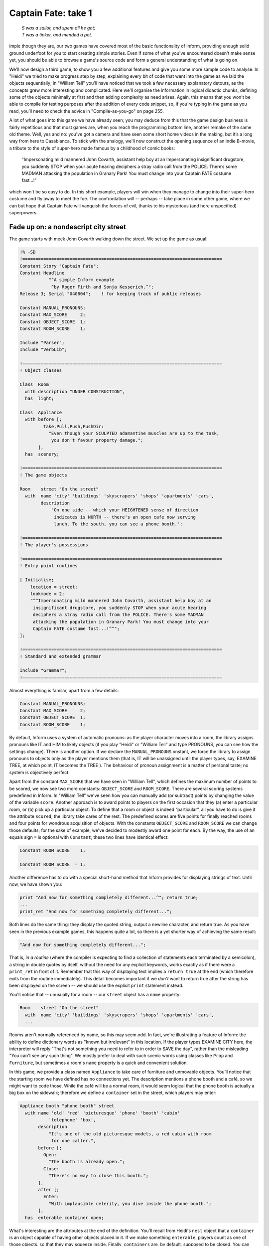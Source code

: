 ====================
Captain Fate: take 1
====================

.. epigraph::

   | *S was a sailor, and spent all he got;*
   | *T was a tinker, and mended a pot.*

.. only:: html

  .. image:: /images/picS.png
     :align: left

.. raw:: latex

   \dropcap{s}

imple though they are, our two games have covered most of the basic
functionality of Inform, providing enough solid ground underfoot
for you to start creating simple stories. Even if some of what you've
encountered doesn't make sense yet, you should be able to browse a
game's source code and form a general understanding of what is going on.

We'll now design a third game, to show you a few additional features and 
give you some more sample code to analyse. In "Heidi" we tried to make 
progress step by step, explaining every bit of code that went into the 
game as we laid the objects sequentially; in "William Tell" you'll have 
noticed that we took a few necessary explanatory detours, as the 
concepts grew more interesting and complicated. Here we'll organise the 
information in logical didactic chunks, defining some of the objects 
minimally at first and then adding complexity as need arises. Again, 
this means that you won't be able to compile for testing purposes after 
the addition of every code snippet, so, if you're typing in the game as 
you read, you’ll need to check the advice in "Compile-as-you-go" on page 
255.

A lot of what goes into this game we have already seen; you may deduce 
from this that the game design business is fairly repetitious and that 
most games are, when you reach the programming bottom line, another 
remake of the same old theme. Well, yes and no: you've got a camera and 
have seen some short home videos in the making, but it’s a long way from 
here to Casablanca. To stick with the analogy, we'll now construct the 
opening sequence of an indie B-movie, a tribute to the style of 
super-hero made famous by a childhood of comic books:

.. pull-quote::

	"Impersonating mild mannered John Covarth, assistant help boy at 
	an Impersonating insignificant drugstore, you suddenly STOP 
	when your acute hearing deciphers a stray radio call from the 
	POLICE. There’s some MADMAN attacking the population in Granary 
	Park! You must change into your Captain FATE costume fast...!"

which won't be so easy to do. In this short example, players will win 
when they manage to change into their super-hero costume and fly away to 
meet the foe. The confrontation will -- perhaps -- take place in some 
other game, where we can but hope that Captain Fate will vanquish the 
forces of evil, thanks to his mysterious (and here unspecified) 
superpowers.

Fade up on: a nondescript city street
=====================================

The game starts with meek John Covarth walking down the street. We set 
up the game as usual:

.. code-block:: inform6

  !% -SD
  !============================================================================
  Constant Story "Captain Fate";
  Constant Headline
	     "^A simple Inform example
	      ^by Roger Firth and Sonja Kesserich.^";
  Release 3; Serial "040804";	 ! for keeping track of public releases

  Constant MANUAL_PRONOUNS;
  Constant MAX_SCORE     2;
  Constant OBJECT_SCORE  1;
  Constant ROOM_SCORE    1;

  Include "Parser";
  Include "VerbLib";

  !============================================================================
  ! Object classes

  Class  Room
    with description "UNDER CONSTRUCTION",
    has  light;

  Class  Appliance
    with before [;
	   Take,Pull,Push,PushDir:
	     "Even though your SCULPTED adamantine muscles are up to the task,
	      you don't favour property damage.";
         ],
    has  scenery;

  !============================================================================
  ! The game objects

  Room	  street "On the street"
    with  name 'city' 'buildings' 'skyscrapers' 'shops' 'apartments' 'cars',
	  description
	      "On one side -- which your HEIGHTENED sense of direction
	       indicates is NORTH -- there's an open cafe now serving
	       lunch. To the south, you can see a phone booth.";

  !============================================================================
  ! The player's possessions

  !============================================================================
  ! Entry point routines

  [ Initialise;
      location = street;
      lookmode = 2;
      "^^Impersonating mild mannered John Covarth, assistant help boy at an
       insignificant drugstore, you suddenly STOP when your acute hearing
       deciphers a stray radio call from the POLICE. There's some MADMAN
       attacking the population in Granary Park! You must change into your
       Captain FATE costume fast...!^^";
  ];

  !============================================================================
  ! Standard and extended grammar

  Include "Grammar";
  !============================================================================

Almost everything is familar, apart from a few details:

.. code-block:: inform6

  Constant MANUAL_PRONOUNS;
  Constant MAX_SCORE     2;
  Constant OBJECT_SCORE  1;
  Constant ROOM_SCORE    1;

By default, Inform uses a system of automatic pronouns: as the player 
character moves into a room, the library assigns pronouns like IT and 
HIM to likely objects (if you play "Heidi" or "William Tell" and type 
PRONOUNS, you can see how the settings change). There is another option. 
If we declare the ``MANUAL_PRONOUNS`` onstant, we force the library to 
assign pronouns to objects only as the player mentions them (that is, IT 
will be unassigned until the player types, say, EXAMINE TREE, at which 
point, IT becomes the TREE ). The behaviour of pronoun assignment is a 
matter of personal taste; no system is objectively perfect.

Apart from the constant ``MAX_SCORE`` that we have seen in "William 
Tell", which defines the maximum number of points to be scored, we now 
see two more constants: ``OBJECT_SCORE`` and ``ROOM_SCORE``. There are 
several scoring systems predefined in Inform. In "William Tell" we've 
seen how you can manually add (or subtract) points by changing the value 
of the variable ``score``. Another approach is to award points to 
players on the first occasion that they (a) enter a particular room, or 
(b) pick up a particular object. To define that a room or object is 
indeed “particular”, all you have to do is give it the attribute 
``scored``; the library take cares of the rest. The predefined scores 
are five points for finally reached rooms and four points for wondrous 
acquisition of objects. With the constants ``OBJECT_SCORE`` and 
``ROOM_SCORE`` we can change those defaults; for the sake of example, 
we've decided to modestly award one point for each. By the way, the use 
of an equals sign ``=`` is optional with ``Constant``; these two lines 
have identical effect:

.. code-block:: inform6

  Constant ROOM_SCORE    1;

  Constant ROOM_SCORE  = 1;

Another difference has to do with a special short-hand method that 
Inform provides for displaying strings of text. Until now, we have shown 
you:

.. code-block:: inform6

  print "And now for something completely different...^"; return true;
  ...
  print_ret "And now for something completely different...";

Both lines do the same thing: they display the quoted string, output a 
newline character, and return true. As you have seen in the previous 
example games, this happens quite a lot, so there is a yet shorter way 
of achieving the same result:

.. code-block:: inform6

  "And now for something completely different...";

That is, *in a routine* (where the compiler is expecting to find a 
collection of statements each terminated by a semicolon), a string in 
double quotes by itself, without the need for any explicit keywords, 
works exactly as if there were a ``print_ret`` in front of it. Remember 
that this way of displaying text implies a ``return true`` at the end 
(which therefore exits from the routine immediately). This detail 
becomes important if we *don't* want to return true after the string 
has been displayed on the screen -- we should use the explicit ``print`` 
statement instead.

You'll notice that -- unusually for a room -- our ``street`` object has 
a ``name`` property:

.. code-block:: inform6

  Room    street "On the street"
    with  name 'city' 'buildings' 'skyscrapers' 'shops' 'apartments' 'cars',
    ...

Rooms aren't normally referenced by name, so this may seem odd. In fact, 
we're illustrating a feature of Inform: the ability to define dictionary 
words as "known but irrelevant" in this location. If the player types 
EXAMINE CITY here, the interpreter will reply "That's not something you 
need to refer to in order to SAVE the day", rather than the misleading 
"You can't see any such thing". We mostly prefer to deal with such 
scenic words using classes like ``Prop`` and ``Furniture``, but 
sometimes a room's ``name`` property is a quick and convenient solution.

In this game, we provide a class named ``Appliance`` to take care of 
furniture and unmovable objects. You’ll notice that the starting room we 
have defined has no connections yet. The description mentions a phone 
booth and a café, so we might want to code those. While the café will be 
a normal room, it would seem logical that the phone booth is actually a 
big box on the sidewalk; therefore we define a ``container`` set in the 
street, which players may enter:

.. code-block:: inform6

  Appliance booth "phone booth" street
    with name 'old' 'red' 'picturesque' 'phone' 'booth' 'cabin'
             'telephone' 'box',
         description
             "It's one of the old picturesque models, a red cabin with room
              for one caller.",
         before [;
           Open:
             "The booth is already open.";
           Close:
             "There's no way to close this booth.";
         ],
         after [;
           Enter:
             "With implausible celerity, you dive inside the phone booth.";
         ],
    has  enterable container open;

What's interesting are the attributes at the end of the definition. 
You'll recall from Heidi's ``nest`` object that a ``container`` is an 
object capable of having other objects placed in it. If we make 
something ``enterable``, players count as one of those objects, so that 
they may squeeze inside. Finally, ``containers`` are, by default, 
supposed to be closed. You can make them ``openable`` if you wish 
players to be able to OPEN and CLOSE them at will, but this doesn't seem 
appropriate behaviour for a public cabin -- it would become tedious to 
have to type OPEN BOOTH and CLOSE BOOTH when these actions provide 
nothing special -- so we add instead the attribute ``open`` (as we did 
with the nest), telling the interpreter that the container is open from 
the word go. Players aren't aware of our design, of course; they may 
indeed try to OPEN and CLOSE the booth, so we trap those actions in a 
``before`` property which just tells them that these are not relevant 
options. The ``after`` property gives a customised message to override 
the library’s default for commands like ENTER BOOTH or GO INSIDE BOOTH.

Since in the street's description we have told players that the phone 
booth is to the south, they might also try typing SOUTH. We must 
intercept this attempt and redirect it (while we're at it, we add a 
connection to the as-yet-undefined café room and a default message for 
the movement which is not allowed):

.. code-block:: inform6

  Room    street "On the street"
    with  name city' 'buildings' 'skyscrapers' 'shops' 'apartments' 'cars',
          description
              "On one side -- which your HEIGHTENED sense of direction
               indicates is NORTH -- there's an open cafe now serving
               lunch. To the south, you can see a phone booth.",
          n_to cafe,
          s_to [; <<Enter booth>>; ],
          cant_go
              "No time now for exploring! You'll move much faster in your
               Captain FATE costume.";

.. todo::

   Notice how the syntax coloring thinks that the exclaimation point 
   above is a comment.  This is another problem with the built-in inform6 
   syntax highlighter.

That takes care of entering the booth. But what about leaving it? 
Players may type EXIT or OUT while they are inside an enterable 
container and the interpreter will oblige but, again, they might type 
NORTH. This is a problem, since we are actually in the street (albeit 
inside the booth) and to the north we have the café. We may provide for 
this condition in the room's ``before`` property:

.. code-block:: inform6

  before [;
    Go:
      if (player in booth && noun == n_obj) <<Exit booth>>;
  ],

Since we are outdoors and the booth provides a shelter, it's not 
impossible that a player may try just IN, which is a perfectly valid 
connection. However, that would be an ambiguous command, for it could 
also refer to the café, so we express our bafflement and force the 
player to try something else:

.. code-block:: inform6

  n_to cafe,
  s_to [; <<Enter booth>>; ],
  in_to "But which way?",

Now everything seems to be fine, except for a tiny detail. We've said 
that, while in the booth, the player character’s location is still the 
``street`` room, regardless of being inside a ``container``; if players 
chanced to type LOOK, they'd get:

.. code-block:: transcript

  On the street (in the phone booth)
  On one side -- which your HEIGHTENED sense of direction indicates is NORTH --
  there's an open cafe now serving lunch. To the south, you can see a 
  phone booth.

Hardly an adequate description while *inside* the booth. There are 
several ways to fix the problem, depending on the result you wish to 
achieve. The library provides a property called ``inside_description`` 
which you can utilise with enterable containers. It works pretty much 
like the normal ``description`` property, but it gets printed only when 
the player is inside the container. The library makes use of this 
property in a very clever way, because for every LOOK action it checks 
whether we can see outside the container: if the container has the 
``transparent`` attribute set, or if it happens to be ``open``, the 
library displays the normal ``description`` of the room first and then 
the ``inside_description`` of the container. If the library decides we 
can’t see outside the container, only the inside_description is 
displayed. Take for instance the following (simplified) example:

.. code-block:: inform6

  Room    stage "On stage"
    with  description
              "The stage is filled with David Copperfield's
               magical contraptions.",
          ...

  Object  magic_box "magic box" stage
    with  description
              "A big elongated box decorated with silver stars, where
               scantily clad ladies make a disappearing act.",
          inside_description
              "The inside panels of the magic box are covered with black
               velvet. There is a tiny switch by your right foot.",
          ...
    has   container openable enterable light;

Now, the player would be able to OPEN BOX and ENTER BOX. A player who
tried a LOOK would get:

.. code-block:: transcript

  On stage (in the magic box)
  The stage is filled with David Copperfield's magical contraptions.

  The inside panels of the magic box are covered with black velvet. There is a
  tiny switch by your right foot.

If now the player closes the box and LOOKs:

.. code-block:: transcript

  On stage (in the magic box)
  The inside panels of the magic box are covered with black velvet. There is a
  tiny switch by your right foot.

In our case, however, we don't wish the description of the street to be 
displayed at all (even if a caller is supposedly able to see the street 
while inside a booth). The problem is that we have made the booth an 
``open`` container, so the street's description would be displayed every 
time. There is another solution. We can make the ``description`` 
property of the ``street`` room a bit more complex, and change its 
value: instead of a string, we write an embedded routine. Here's the 
(almost) finished room:

.. code-block:: inform6

  Room    street "On the street"
    with  name 'city' 'buildings' 'skyscrapers' 'shops' 'apartments' 'cars',
          description [;
              if (player in booth)
                  "From this VANTAGE point, you are rewarded with a broad view
                   of the sidewalk and the entrance to Benny's cafe.";
              else
                  "On one side -- which your HEIGHTENED sense of direction
                   indicates is NORTH -- there's an open cafe now serving
                   lunch. To the south, you can see a phone booth.";
          ],
          before [;
            Go:
              if (player in booth && noun == n_obj) <<Exit booth>>;
          ],
          n_to cafe,
          s_to [; <<Enter booth>>; ],
          in_to "But which way?",
          cant_go
               "No time now for exploring! You'll move much faster in your
                Captain FATE costume.";

The description while inside the booth mentions the sidewalk, which 
might invite the player to EXAMINE it. No problem:

.. code-block:: inform6

  Appliance "sidewalk" street
    with  name sidewalk' 'pavement' 'street',
          article "the",
          description
              "You make a quick surveillance of the sidewalk and discover much
               to your surprise that it looks JUST like any other sidewalk in
               the CITY!";

Unfortunately, both descriptions also mention the café, which will be a 
room and therefore not, from the outside, an examinable object. The 
player may enter it and will get whatever description we code as the 
result of a LOOK action (which will have to do with the way the café 
looks from the *inside*); but while we are on the street we need 
something else to describe it:

.. code-block:: inform6

  Appliance outside_of_cafe "Benny's cafe" street
    with  name 'benny^s' 'cafe' 'entrance',
          description
              "The town's favourite for a quick snack, Benny's cafe has a 50's
               ROCKETSHIP look.",
          before [;
            Enter:
              print "With an impressive mixture of hurry and nonchalance
                  you step into the open cafe.^";
              PlayerTo(cafe);
              return true;
          ],
    has   enterable proper;

.. note::

   although the text of our guide calls Benny's establishment a "café" 
   -- note the acute "e" -- the game itself simplifies this to "cafe". 
   We do this for clarity, not because Inform doesn't support accented 
   characters. The *Inform Designer's Manual* explains in detail how to 
   display these characters in "§1.11 *How text is printed*" and 
   provides the whole Z-machine character set in Table 2. In our case, 
   we could have displayed this::

      The town's favourite for a quick snack, Benny's café has a 50's ROCKETSHIP look.

   by defining the ``description`` property as any of these:

   .. code-block:: inform6

     description
         "The town's favourite for a quick snack, Benny's caf@'e has a 50's
          ROCKETSHIP look.",

     description
         "The town's favourite for a quick snack, Benny's caf@@170 has a 50's
          ROCKETSHIP look.",

     description
         "The town's favourite for a quick snack, Benny's caf@{E9} has a 50's
          ROCKETSHIP look.",

   However, all three forms are harder to read than the vanilla "cafe", so 
   we've opted for the simple life.

Unlike the sidewalk object, we offer more than a mere description. Since 
the player may try ENTER CAFE as a reasonable way of access -- which 
would have confused the interpreter immensely -- we take the opportunity 
of making this object also ``enterable``, and we cheat a little. The 
attribute ``enterable`` has permitted the verb ENTER to be applied to 
this object, but this is not a ``container``; we want the player to be 
sent into the *real* café room instead. The ``before`` property handles 
this, intercepting the action, displaying a message and teleporting the 
player into the café. We ``return true`` to inform the interpreter that 
we have taken care of the ``Enter`` action ourselves, so it can stop 
right there.

As a final detail, note that we now have two ways of going into the 
café: the ``n_to`` property of the ``street`` room and the ``Enter`` 
action of the ``outside_of_cafe`` object. A perfectionist might point 
out that it would be neater to handle the actual movement of the player 
in just one place of our code, because this helps clarity. To achieve 
this, we redirect the street's ``n_to`` property thus:

.. code-block:: inform6

  n_to [; <<Enter outside_of_cafe>>; ],

You may think that this is unnecessary madness, but a word to the wise: 
in a large game, you want action handling going on just in one place 
when possible, because it will help you to keep track of where things 
are a-happening if something goes *ploof* (as, believe us, it will; see 
"Debugging your game" on page 197). You don't need to be a 
perfectionist, just cautious.

A booth in this kind of situation is an open invitation for the player 
to step inside and try to change into Captain Fate's costume. We won't 
let this happen -- the player isn't Clark Kent, after all; later we'll 
explain how we forbid this action -- and that will force the player to 
go inside the café, looking for a discreet place to disrobe; but first, 
let''s freeze John Covarth outside Benny''s and reflect about a 
fundamental truth.

A hero is not an ordinary person
================================

Which is to say, normal actions won't be the same for him.

As you have probably inferred from the previous chapters, some of the 
library’s standard defined actions are less important than others in 
making the game advance towards one of its conclusions. The library 
defines PRAY and SING, for instance, which are of little consequence in 
a normal gaming situation; each displays an all-purpose message, 
sufficiently non-committal, and that's it. Of course, if your game 
includes a magic portal that will reveal itself only if the player lets 
rip with a snatch of Wagner, you may intercept the ``Sing`` action in a 
``before`` property and alter its default, pretty useless behaviour. If 
not, it's "Your singing is abominable" for you.

All actions, useful or not, have a stock of messages associated with 
them (the messages are held in the ``english.h`` library file and listed 
in Appendix 4 of the *Inform Designer's Manual*). We have already seen 
one way of altering the player character's description -- "As good 
looking as ever" -- in "William Tell", but the other defaults may also 
be redefined to suit your tastes and circumstantial needs.

John Covarth, aka Captain Fate, could happily settle for most of these 
default messages, but we deem it worthwhile to give him some customised 
responses. If nothing else, this adds to the general atmosphere, a 
nicety that many players regard as important. For this mission, we make 
use of the ``LibraryMessages`` object.

.. code-block:: inform6

  Include "Parser";

  Object  LibraryMessages         ! must be defined between Parser and VerbLib
    with  before [;
            Buy:    "Petty commerce interests you only on COUNTED occasions.";
            Dig:    "Your keen senses detect NOTHING underground worth your
                     immediate attention.";
            Pray:   "You won't need to bother almighty DIVINITIES to save
                     the day.";
            Sing:   "Alas! That is not one of your many superpowers.";
            Sleep:  "A hero is ALWAYS on the watch.";
            Strong: "An unlikely vocabulary for a HERO like you.";
            Swim:   "You quickly turn all your ATTENTION towards locating a
                     suitable place to EXERCISE your superior strokes,
                     but alas! you find none.";
            Miscellany:
              if (lm_n == 19)
                  if (clothes has worn)
                      "In your secret identity's outfit, you manage most
                       efficaciously to look like a two-cent loser, a
                       good-for-nothing wimp.";
                  else
                      "Now that you are wearing your costume, you project
                       the image of power UNBOUND, of ballooned,
                       multicoloured MUSCLE, of DASHING yet MODEST chic.";
              if (lm_n == 38)
                  "That's not a verb you need to SUCCESSFULLY save the day.";
              if (lm_n == 39)
                  "That's not something you need to refer to in order to
                   SAVE the day.";
        ];

  Include "VerbLib";

If you provide it, the ``LibraryMessages`` object must be defined 
*between* the inclusion of ``Parser`` and ``VerbLib`` (it won't work 
otherwise and you’ll get a compiler error). The object contains a single 
property -- ``before`` -- which intercepts display of the default 
messages that you want to change. An attempt to SING, for example, will 
now result in "Alas! That is not one of your many superpowers" being 
displayed.

In addition to such verb-specific responses, the library defines other 
messages not directly associated with an action, like the default 
response when a verb is unrecognised, or if you refer to an object which 
is not in scope, or indeed many other things. Most of these messages can 
be accessed through the ``Miscellany entry``, which has a numbered list 
of responses. The variable ``lm_n`` holds the current value of the 
number of the message to be displayed, so you can change the default 
with a test like this:

.. code-block:: inform6

  if (lm_n == 39)
      "That's not something you need to refer to in order to SAVE the day.";

.. todo::

   That block of code above should be colored.  Is there a defect in the 
   syntax highlighting code?

where 39 is the number for the standard message "That's not something 
you need to refer to in the course of this game" -- displayed when the 
player mentions a noun which is listed in a room's name property, as we 
did for the ``street``.

.. note::

   remember that when we are testing for different values of the 
   same variable, we can also use the switch statement. For the 
   Miscellany entry, the following code would work just as nicely:

   .. code-block:: inform6

     ...
     Miscellany:
       switch (lm_n) {
         19:
           if (clothes has worn)
               "In your secret identity's outfit, you manage most
                efficaciously to look like a two-cent loser, a
                good-for-nothing wimp.";
           else
               "Now that you are wearing your costume, you project
                the image of power UNBOUND, of ballooned,
                multicoloured MUSCLE, of DASHING yet MODEST chic.";
         38:
           "That's not a verb you need to SUCCESSFULLY save the day.";
         39:
           "That's not something you need to refer to in order to SAVE the day.";
       }

Not surprisingly, the default message for self-examination: "As good 
looking as ever" is a ``Miscellany`` entry -- it's number 19 -- so we 
can change it through the ``LibraryMessages`` object instead of, as 
before, assigning a new string to the ``player.description property``. 
In our game, the description of the player character has two states: 
with street clothes as John Covarth and with the super-hero outfit as 
Captain Fate; hence the ``if (clothes has worn)`` clause.

This discussion of changing our hero's appearance shows that there are 
different ways of achieving the same result, which is a common situation 
while designing a game. Problems may be approached from different 
angles; why use one technique and not another? Usually, the context tips 
the balance in favour of one solution, though it might happen that you 
opt for the not-so-hot approach for some overriding reason. Don't feel 
discouraged; choices like this become more common (and easier) as your 
experience grows.

.. todo::

    That "whatever new look" below needs to be italicized and bolded for LaTeX

.. note::

   going back to our example, an alternative approach would be to set 
   the variable ``player.description`` in the ``Initialise`` routine (as we 
   did with "William Tell") to the "ordinary clothes" string, and then 
   later change it as the need arises. It is a variable, after all, and you 
   can alter its value with another statement like ``player.description =`` 
   *whatever new look* anywhere in your code. This alternative solution 
   might be better if we intended changing the description of the player 
   many times through the game. Since we plan to have only two states, the 
   ``LibraryMessages`` approach will do just fine.

A final warning: as we explained when extending the standard verb 
grammars, you *could* edit the appropriate library file and change all 
the default messages, but that wouldn't be a sound practice, because 
your library file will probably not be right for the next game. Use of 
the ``LibraryMessages`` object is strongly advised.

If you're typing in the game, you'll probably want to read the brief 
section on "Compile-as-you-go" on page 255 prior to performing a test 
compile. Once everything's correct, it’s time that our hero entered that 
enticing café.
